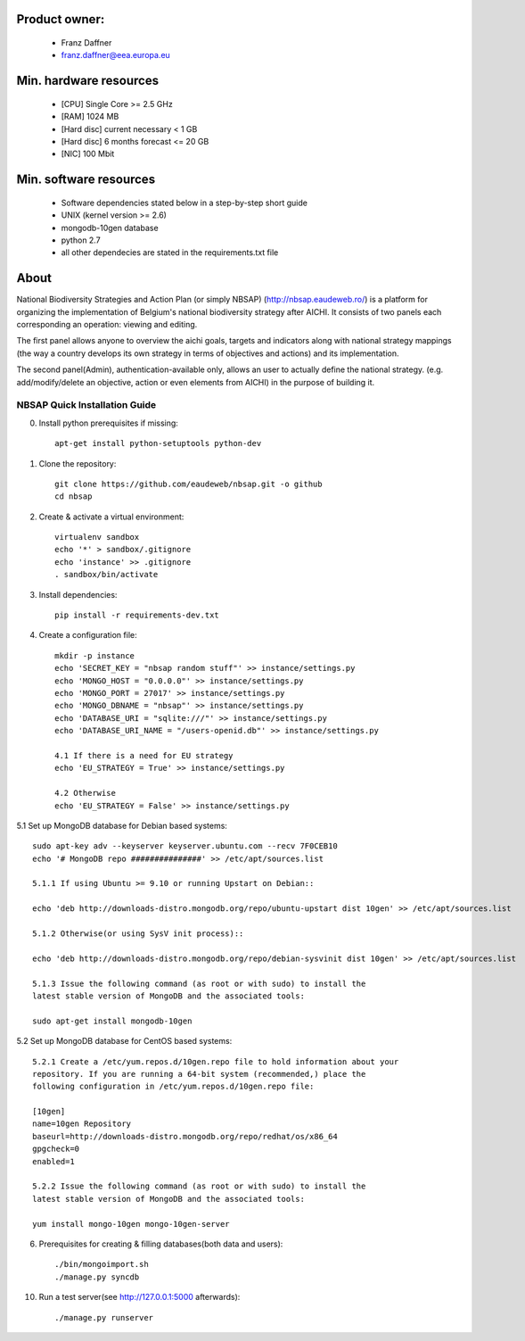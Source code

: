 Product owner:
-------
    * Franz Daffner
    * franz.daffner@eea.europa.eu

Min. hardware resources
-------

    * [CPU] Single Core >= 2.5 GHz
    * [RAM] 1024 MB
    * [Hard disc] current necessary < 1 GB
    * [Hard disc] 6 months forecast <= 20 GB
    * [NIC] 100 Mbit

Min. software resources
-------

    * Software dependencies stated below in a step-by-step short guide
    * UNIX (kernel version >= 2.6)
    * mongodb-10gen database
    * python 2.7
    * all other dependecies are stated in the requirements.txt file


About
-------
National Biodiversity Strategies and Action Plan (or simply NBSAP) (http://nbsap.eaudeweb.ro/)
is a platform for organizing the implementation of Belgium's national biodiversity strategy
after AICHI. It consists of two panels each corresponding an operation: viewing and editing.

The first panel allows anyone to overview the aichi goals, targets and
indicators along with national strategy mappings (the way a country develops its
own strategy in terms of objectives and actions) and its implementation.

The second panel(Admin), authentication-available only, allows an user to actually define
the national strategy. (e.g. add/modify/delete an objective, action or even
elements from AICHI) in the purpose of building it.


NBSAP Quick Installation Guide
=====
0. Install python prerequisites if missing::

    apt-get install python-setuptools python-dev


1. Clone the repository::

    git clone https://github.com/eaudeweb/nbsap.git -o github
    cd nbsap

2. Create & activate a virtual environment::

    virtualenv sandbox
    echo '*' > sandbox/.gitignore
    echo 'instance' >> .gitignore
    . sandbox/bin/activate

3. Install dependencies::

    pip install -r requirements-dev.txt

4. Create a configuration file::

    mkdir -p instance
    echo 'SECRET_KEY = "nbsap random stuff"' >> instance/settings.py
    echo 'MONGO_HOST = "0.0.0.0"' >> instance/settings.py
    echo 'MONGO_PORT = 27017' >> instance/settings.py
    echo 'MONGO_DBNAME = "nbsap"' >> instance/settings.py
    echo 'DATABASE_URI = "sqlite:///"' >> instance/settings.py
    echo 'DATABASE_URI_NAME = "/users-openid.db"' >> instance/settings.py

    4.1 If there is a need for EU strategy
    echo 'EU_STRATEGY = True' >> instance/settings.py

    4.2 Otherwise
    echo 'EU_STRATEGY = False' >> instance/settings.py

5.1 Set up MongoDB database for Debian based systems::

    sudo apt-key adv --keyserver keyserver.ubuntu.com --recv 7F0CEB10
    echo '# MongoDB repo ###############' >> /etc/apt/sources.list

    5.1.1 If using Ubuntu >= 9.10 or running Upstart on Debian::

    echo 'deb http://downloads-distro.mongodb.org/repo/ubuntu-upstart dist 10gen' >> /etc/apt/sources.list

    5.1.2 Otherwise(or using SysV init process)::

    echo 'deb http://downloads-distro.mongodb.org/repo/debian-sysvinit dist 10gen' >> /etc/apt/sources.list

    5.1.3 Issue the following command (as root or with sudo) to install the
    latest stable version of MongoDB and the associated tools:

    sudo apt-get install mongodb-10gen

5.2 Set up MongoDB database for CentOS based systems::

    5.2.1 Create a /etc/yum.repos.d/10gen.repo file to hold information about your
    repository. If you are running a 64-bit system (recommended,) place the
    following configuration in /etc/yum.repos.d/10gen.repo file:

    [10gen]
    name=10gen Repository
    baseurl=http://downloads-distro.mongodb.org/repo/redhat/os/x86_64
    gpgcheck=0
    enabled=1

    5.2.2 Issue the following command (as root or with sudo) to install the
    latest stable version of MongoDB and the associated tools:

    yum install mongo-10gen mongo-10gen-server

6. Prerequisites for creating & filling databases(both data and users)::

    ./bin/mongoimport.sh
    ./manage.py syncdb

10. Run a test server(see http://127.0.0.1:5000 afterwards)::

    ./manage.py runserver


